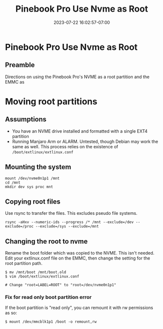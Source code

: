 #+title: Pinebook Pro Use Nvme as Root
#+categories: pinebook-pro
#+date: 2023-07-22 16:02:57-07:00
#+draft: false

* Pinebook Pro Use Nvme as Root
** Preamble
Directions on using the Pinebook Pro's NVME as a root partition and the EMMC as

* Moving root partitions

** Assumptions
- You have an NVME drive installed and formatted with a single EXT4 partition
- Running Manjaro Arm or ALARM. Untested, though Debian may work the same as
  well. This process relies on the existence of ~/boot/extlinux/extlinux.conf~

** Mounting the system

#+begin_src shell
mount /dev/nvme0n1p1 /mnt
cd /mnt
mkdir dev sys proc mnt
#+end_src

** Copying root files

Use rsync to transfer the files. This excludes pseudo file systems.

#+begin_src shell
rsync -aHxv --numeric-ids --progress /* /mnt --exclude=/dev --exclude=/proc --exclude=/sys --exclude=/mnt
#+end_src

** Changing the root to nvme

Rename the boot folder which was copied to the NVME. This isn't needed. Edit
your extlinux.conf file on the EMMC, then change the setting for the root
partition path.

#+begin_src shell
$ mv /mnt/boot /mnt/boot.old
$ vim /boot/extlinux/extlinux.conf

# Change "root=LABEL=ROOT" to "root=/dev/nvme0n1p1"
#+end_src

*** Fix for read only boot partition error
If the boot partition is "read only", you can remount it with rw
permissions as so:

#+begin_src shell
$ mount /dev/mmcblk1p1 /boot -o remount,rw
#+end_src

